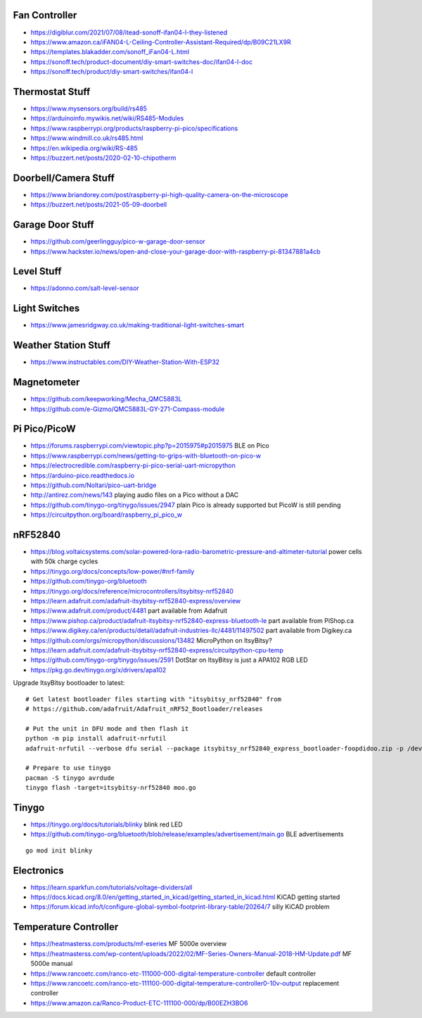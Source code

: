 Fan Controller
--------------

* https://digiblur.com/2021/07/08/itead-sonoff-ifan04-l-they-listened
* https://www.amazon.ca/iFAN04-L-Ceiling-Controller-Assistant-Required/dp/B09C21LX9R
* https://templates.blakadder.com/sonoff_iFan04-L.html
* https://sonoff.tech/product-document/diy-smart-switches-doc/ifan04-l-doc
* https://sonoff.tech/product/diy-smart-switches/ifan04-l


Thermostat Stuff
----------------

* https://www.mysensors.org/build/rs485
* https://arduinoinfo.mywikis.net/wiki/RS485-Modules
* https://www.raspberrypi.org/products/raspberry-pi-pico/specifications
* https://www.windmill.co.uk/rs485.html
* https://en.wikipedia.org/wiki/RS-485
* https://buzzert.net/posts/2020-02-10-chipotherm


Doorbell/Camera Stuff
---------------------

* https://www.briandorey.com/post/raspberry-pi-high-quality-camera-on-the-microscope
* https://buzzert.net/posts/2021-05-09-doorbell


Garage Door Stuff
-----------------

* https://github.com/geerlingguy/pico-w-garage-door-sensor
* https://www.hackster.io/news/open-and-close-your-garage-door-with-raspberry-pi-81347881a4cb


Level Stuff
-----------

* https://adonno.com/salt-level-sensor


Light Switches
--------------

* https://www.jamesridgway.co.uk/making-traditional-light-switches-smart


Weather Station Stuff
---------------------

* https://www.instructables.com/DIY-Weather-Station-With-ESP32


Magnetometer
------------

* https://github.com/keepworking/Mecha_QMC5883L
* https://github.com/e-Gizmo/QMC5883L-GY-271-Compass-module


Pi Pico/PicoW
-------------

* https://forums.raspberrypi.com/viewtopic.php?p=2015975#p2015975  BLE on Pico
* https://www.raspberrypi.com/news/getting-to-grips-with-bluetooth-on-pico-w
* https://electrocredible.com/raspberry-pi-pico-serial-uart-micropython
* https://arduino-pico.readthedocs.io
* https://github.com/Noltari/pico-uart-bridge
* http://antirez.com/news/143  playing audio files on a Pico without a DAC
* https://github.com/tinygo-org/tinygo/issues/2947  plain Pico is already supported but PicoW is still pending
* https://circuitpython.org/board/raspberry_pi_pico_w


nRF52840
--------

* https://blog.voltaicsystems.com/solar-powered-lora-radio-barometric-pressure-and-altimeter-tutorial  power cells with 50k charge cycles
* https://tinygo.org/docs/concepts/low-power/#nrf-family
* https://github.com/tinygo-org/bluetooth
* https://tinygo.org/docs/reference/microcontrollers/itsybitsy-nrf52840
* https://learn.adafruit.com/adafruit-itsybitsy-nrf52840-express/overview
* https://www.adafruit.com/product/4481  part available from Adafruit
* https://www.pishop.ca/product/adafruit-itsybitsy-nrf52840-express-bluetooth-le  part available from PiShop.ca
* https://www.digikey.ca/en/products/detail/adafruit-industries-llc/4481/11497502  part available from Digikey.ca
* https://github.com/orgs/micropython/discussions/13482  MicroPython on ItsyBitsy?
* https://learn.adafruit.com/adafruit-itsybitsy-nrf52840-express/circuitpython-cpu-temp
* https://github.com/tinygo-org/tinygo/issues/2591  DotStar on ItsyBitsy is just a APA102 RGB LED
* https://pkg.go.dev/tinygo.org/x/drivers/apa102

Upgrade ItsyBitsy bootloader to latest::

    # Get latest bootloader files starting with "itsybitsy_nrf52840" from
    # https://github.com/adafruit/Adafruit_nRF52_Bootloader/releases

    # Put the unit in DFU mode and then flash it
    python -m pip install adafruit-nrfutil
    adafruit-nrfutil --verbose dfu serial --package itsybitsy_nrf52840_express_bootloader-foopdidoo.zip -p /dev/ttyACM0 -b 115200 --singlebank --touch 1200

    # Prepare to use tinygo
    pacman -S tinygo avrdude
    tinygo flash -target=itsybitsy-nrf52840 moo.go


Tinygo
------

* https://tinygo.org/docs/tutorials/blinky  blink red LED
* https://github.com/tinygo-org/bluetooth/blob/release/examples/advertisement/main.go  BLE advertisements

::

    go mod init blinky


Electronics
-----------

* https://learn.sparkfun.com/tutorials/voltage-dividers/all
* https://docs.kicad.org/8.0/en/getting_started_in_kicad/getting_started_in_kicad.html  KiCAD getting started
* https://forum.kicad.info/t/configure-global-symbol-footprint-library-table/20264/7  silly KiCAD problem


Temperature Controller
----------------------

* https://heatmasterss.com/products/mf-eseries  MF 5000e overview
* https://heatmasterss.com/wp-content/uploads/2022/02/MF-Series-Owners-Manual-2018-HM-Update.pdf  MF 5000e manual
* https://www.rancoetc.com/ranco-etc-111000-000-digital-temperature-controller  default controller
* https://www.rancoetc.com/ranco-etc-111100-000-digital-temperature-controller0-10v-output  replacement controller
* https://www.amazon.ca/Ranco-Product-ETC-111100-000/dp/B00EZH3BO6
